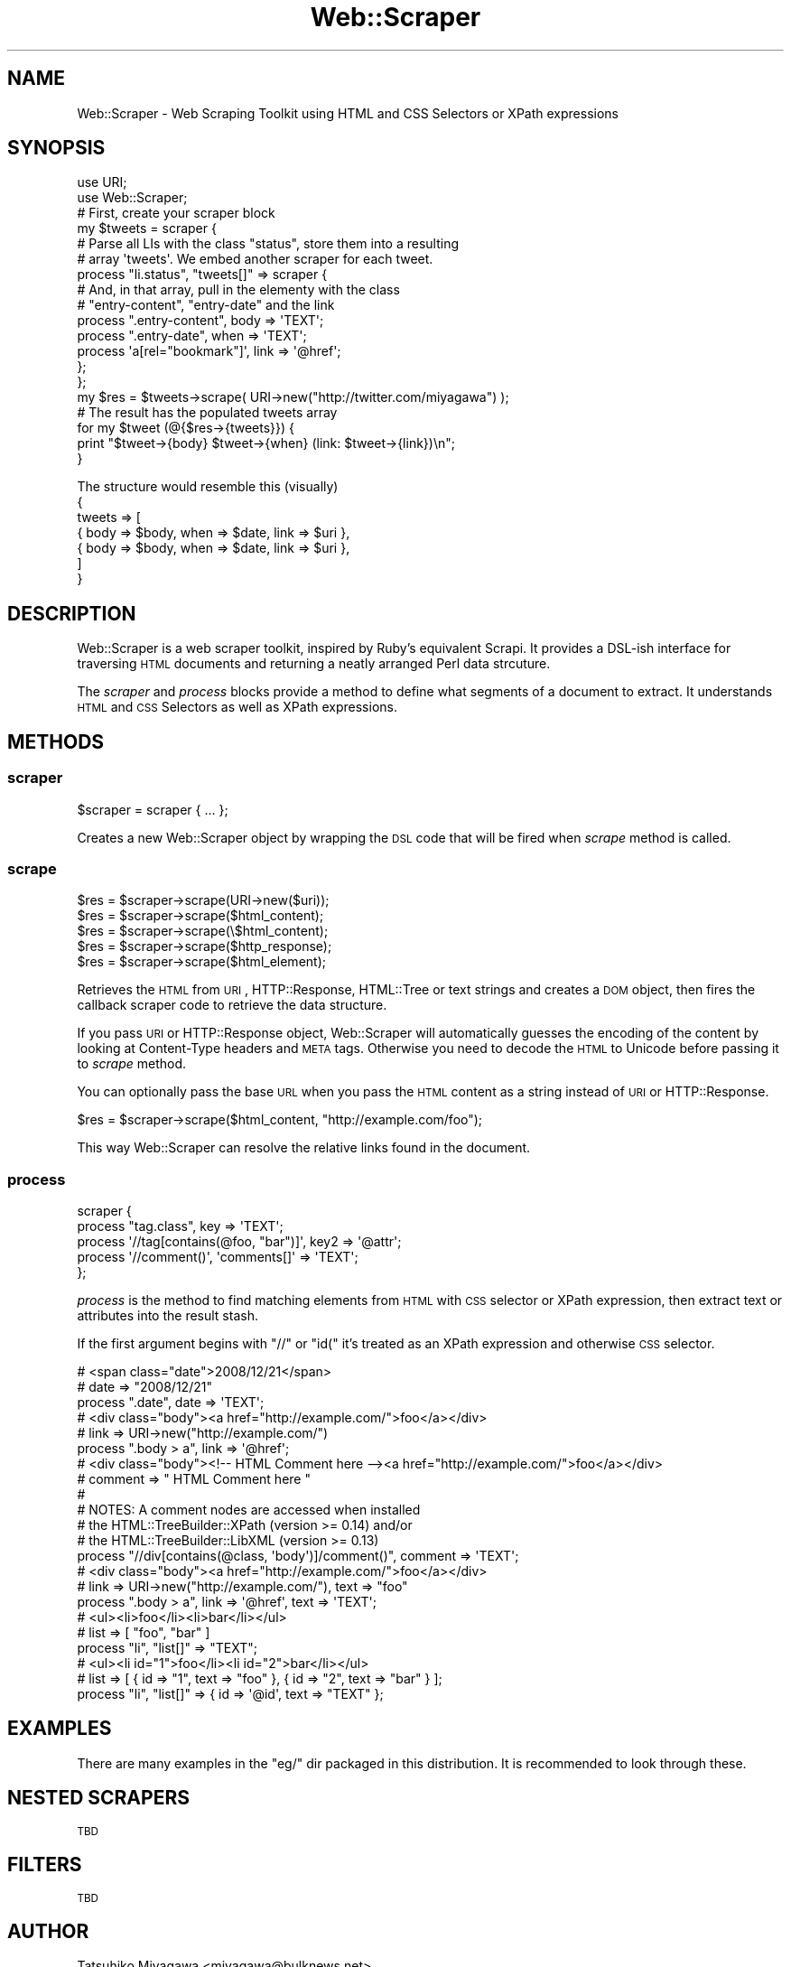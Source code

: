 .\" Automatically generated by Pod::Man 2.23 (Pod::Simple 3.14)
.\"
.\" Standard preamble:
.\" ========================================================================
.de Sp \" Vertical space (when we can't use .PP)
.if t .sp .5v
.if n .sp
..
.de Vb \" Begin verbatim text
.ft CW
.nf
.ne \\$1
..
.de Ve \" End verbatim text
.ft R
.fi
..
.\" Set up some character translations and predefined strings.  \*(-- will
.\" give an unbreakable dash, \*(PI will give pi, \*(L" will give a left
.\" double quote, and \*(R" will give a right double quote.  \*(C+ will
.\" give a nicer C++.  Capital omega is used to do unbreakable dashes and
.\" therefore won't be available.  \*(C` and \*(C' expand to `' in nroff,
.\" nothing in troff, for use with C<>.
.tr \(*W-
.ds C+ C\v'-.1v'\h'-1p'\s-2+\h'-1p'+\s0\v'.1v'\h'-1p'
.ie n \{\
.    ds -- \(*W-
.    ds PI pi
.    if (\n(.H=4u)&(1m=24u) .ds -- \(*W\h'-12u'\(*W\h'-12u'-\" diablo 10 pitch
.    if (\n(.H=4u)&(1m=20u) .ds -- \(*W\h'-12u'\(*W\h'-8u'-\"  diablo 12 pitch
.    ds L" ""
.    ds R" ""
.    ds C` ""
.    ds C' ""
'br\}
.el\{\
.    ds -- \|\(em\|
.    ds PI \(*p
.    ds L" ``
.    ds R" ''
'br\}
.\"
.\" Escape single quotes in literal strings from groff's Unicode transform.
.ie \n(.g .ds Aq \(aq
.el       .ds Aq '
.\"
.\" If the F register is turned on, we'll generate index entries on stderr for
.\" titles (.TH), headers (.SH), subsections (.SS), items (.Ip), and index
.\" entries marked with X<> in POD.  Of course, you'll have to process the
.\" output yourself in some meaningful fashion.
.ie \nF \{\
.    de IX
.    tm Index:\\$1\t\\n%\t"\\$2"
..
.    nr % 0
.    rr F
.\}
.el \{\
.    de IX
..
.\}
.\"
.\" Accent mark definitions (@(#)ms.acc 1.5 88/02/08 SMI; from UCB 4.2).
.\" Fear.  Run.  Save yourself.  No user-serviceable parts.
.    \" fudge factors for nroff and troff
.if n \{\
.    ds #H 0
.    ds #V .8m
.    ds #F .3m
.    ds #[ \f1
.    ds #] \fP
.\}
.if t \{\
.    ds #H ((1u-(\\\\n(.fu%2u))*.13m)
.    ds #V .6m
.    ds #F 0
.    ds #[ \&
.    ds #] \&
.\}
.    \" simple accents for nroff and troff
.if n \{\
.    ds ' \&
.    ds ` \&
.    ds ^ \&
.    ds , \&
.    ds ~ ~
.    ds /
.\}
.if t \{\
.    ds ' \\k:\h'-(\\n(.wu*8/10-\*(#H)'\'\h"|\\n:u"
.    ds ` \\k:\h'-(\\n(.wu*8/10-\*(#H)'\`\h'|\\n:u'
.    ds ^ \\k:\h'-(\\n(.wu*10/11-\*(#H)'^\h'|\\n:u'
.    ds , \\k:\h'-(\\n(.wu*8/10)',\h'|\\n:u'
.    ds ~ \\k:\h'-(\\n(.wu-\*(#H-.1m)'~\h'|\\n:u'
.    ds / \\k:\h'-(\\n(.wu*8/10-\*(#H)'\z\(sl\h'|\\n:u'
.\}
.    \" troff and (daisy-wheel) nroff accents
.ds : \\k:\h'-(\\n(.wu*8/10-\*(#H+.1m+\*(#F)'\v'-\*(#V'\z.\h'.2m+\*(#F'.\h'|\\n:u'\v'\*(#V'
.ds 8 \h'\*(#H'\(*b\h'-\*(#H'
.ds o \\k:\h'-(\\n(.wu+\w'\(de'u-\*(#H)/2u'\v'-.3n'\*(#[\z\(de\v'.3n'\h'|\\n:u'\*(#]
.ds d- \h'\*(#H'\(pd\h'-\w'~'u'\v'-.25m'\f2\(hy\fP\v'.25m'\h'-\*(#H'
.ds D- D\\k:\h'-\w'D'u'\v'-.11m'\z\(hy\v'.11m'\h'|\\n:u'
.ds th \*(#[\v'.3m'\s+1I\s-1\v'-.3m'\h'-(\w'I'u*2/3)'\s-1o\s+1\*(#]
.ds Th \*(#[\s+2I\s-2\h'-\w'I'u*3/5'\v'-.3m'o\v'.3m'\*(#]
.ds ae a\h'-(\w'a'u*4/10)'e
.ds Ae A\h'-(\w'A'u*4/10)'E
.    \" corrections for vroff
.if v .ds ~ \\k:\h'-(\\n(.wu*9/10-\*(#H)'\s-2\u~\d\s+2\h'|\\n:u'
.if v .ds ^ \\k:\h'-(\\n(.wu*10/11-\*(#H)'\v'-.4m'^\v'.4m'\h'|\\n:u'
.    \" for low resolution devices (crt and lpr)
.if \n(.H>23 .if \n(.V>19 \
\{\
.    ds : e
.    ds 8 ss
.    ds o a
.    ds d- d\h'-1'\(ga
.    ds D- D\h'-1'\(hy
.    ds th \o'bp'
.    ds Th \o'LP'
.    ds ae ae
.    ds Ae AE
.\}
.rm #[ #] #H #V #F C
.\" ========================================================================
.\"
.IX Title "Web::Scraper 3"
.TH Web::Scraper 3 "2011-11-20" "perl v5.12.4" "User Contributed Perl Documentation"
.\" For nroff, turn off justification.  Always turn off hyphenation; it makes
.\" way too many mistakes in technical documents.
.if n .ad l
.nh
.SH "NAME"
Web::Scraper \- Web Scraping Toolkit using HTML and CSS Selectors or XPath expressions
.SH "SYNOPSIS"
.IX Header "SYNOPSIS"
.Vb 2
\&  use URI;
\&  use Web::Scraper;
\&
\&  # First, create your scraper block
\&  my $tweets = scraper {
\&      # Parse all LIs with the class "status", store them into a resulting
\&      # array \*(Aqtweets\*(Aq.  We embed another scraper for each tweet.
\&      process "li.status", "tweets[]" => scraper {
\&          # And, in that array, pull in the elementy with the class
\&          # "entry\-content", "entry\-date" and the link
\&          process ".entry\-content", body => \*(AqTEXT\*(Aq;
\&          process ".entry\-date", when => \*(AqTEXT\*(Aq;
\&          process \*(Aqa[rel="bookmark"]\*(Aq, link => \*(Aq@href\*(Aq;
\&      };
\&  };
\&
\&  my $res = $tweets\->scrape( URI\->new("http://twitter.com/miyagawa") );
\&
\&  # The result has the populated tweets array
\&  for my $tweet (@{$res\->{tweets}}) {
\&      print "$tweet\->{body} $tweet\->{when} (link: $tweet\->{link})\en";
\&  }
.Ve
.PP
The structure would resemble this (visually)
  {
    tweets => [
      { body => \f(CW$body\fR, when => \f(CW$date\fR, link => \f(CW$uri\fR },
      { body => \f(CW$body\fR, when => \f(CW$date\fR, link => \f(CW$uri\fR },
    ]
  }
.SH "DESCRIPTION"
.IX Header "DESCRIPTION"
Web::Scraper is a web scraper toolkit, inspired by Ruby's equivalent
Scrapi. It provides a DSL-ish interface for traversing \s-1HTML\s0 documents and
returning a neatly arranged Perl data strcuture.
.PP
The \fIscraper\fR and \fIprocess\fR blocks provide a method to define what segments
of a document to extract.  It understands \s-1HTML\s0 and \s-1CSS\s0 Selectors as well as
XPath expressions.
.SH "METHODS"
.IX Header "METHODS"
.SS "scraper"
.IX Subsection "scraper"
.Vb 1
\&  $scraper = scraper { ... };
.Ve
.PP
Creates a new Web::Scraper object by wrapping the \s-1DSL\s0 code that will be fired when \fIscrape\fR method is called.
.SS "scrape"
.IX Subsection "scrape"
.Vb 5
\&  $res = $scraper\->scrape(URI\->new($uri));
\&  $res = $scraper\->scrape($html_content);
\&  $res = $scraper\->scrape(\e$html_content);
\&  $res = $scraper\->scrape($http_response);
\&  $res = $scraper\->scrape($html_element);
.Ve
.PP
Retrieves the \s-1HTML\s0 from \s-1URI\s0, HTTP::Response, HTML::Tree or text
strings and creates a \s-1DOM\s0 object, then fires the callback scraper code
to retrieve the data structure.
.PP
If you pass \s-1URI\s0 or HTTP::Response object, Web::Scraper will
automatically guesses the encoding of the content by looking at
Content-Type headers and \s-1META\s0 tags. Otherwise you need to decode the
\&\s-1HTML\s0 to Unicode before passing it to \fIscrape\fR method.
.PP
You can optionally pass the base \s-1URL\s0 when you pass the \s-1HTML\s0 content as
a string instead of \s-1URI\s0 or HTTP::Response.
.PP
.Vb 1
\&  $res = $scraper\->scrape($html_content, "http://example.com/foo");
.Ve
.PP
This way Web::Scraper can resolve the relative links found in the document.
.SS "process"
.IX Subsection "process"
.Vb 5
\&  scraper {
\&      process "tag.class", key => \*(AqTEXT\*(Aq;
\&      process \*(Aq//tag[contains(@foo, "bar")]\*(Aq, key2 => \*(Aq@attr\*(Aq;
\&      process \*(Aq//comment()\*(Aq, \*(Aqcomments[]\*(Aq => \*(AqTEXT\*(Aq;
\&  };
.Ve
.PP
\&\fIprocess\fR is the method to find matching elements from \s-1HTML\s0 with \s-1CSS\s0
selector or XPath expression, then extract text or attributes into the
result stash.
.PP
If the first argument begins with \*(L"//\*(R" or \*(L"id(\*(R" it's treated as an
XPath expression and otherwise \s-1CSS\s0 selector.
.PP
.Vb 3
\&  # <span class="date">2008/12/21</span>
\&  # date => "2008/12/21"
\&  process ".date", date => \*(AqTEXT\*(Aq;
\&
\&  # <div class="body"><a href="http://example.com/">foo</a></div>
\&  # link => URI\->new("http://example.com/")
\&  process ".body > a", link => \*(Aq@href\*(Aq;
\&
\&  # <div class="body"><!\-\- HTML Comment here \-\-><a href="http://example.com/">foo</a></div>
\&  # comment => " HTML Comment here "
\&  #
\&  # NOTES: A comment nodes are accessed when installed
\&  # the HTML::TreeBuilder::XPath (version >= 0.14) and/or
\&  # the HTML::TreeBuilder::LibXML (version >= 0.13)
\&  process "//div[contains(@class, \*(Aqbody\*(Aq)]/comment()", comment => \*(AqTEXT\*(Aq;
\&
\&  # <div class="body"><a href="http://example.com/">foo</a></div>
\&  # link => URI\->new("http://example.com/"), text => "foo"
\&  process ".body > a", link => \*(Aq@href\*(Aq, text => \*(AqTEXT\*(Aq;
\&
\&  # <ul><li>foo</li><li>bar</li></ul>
\&  # list => [ "foo", "bar" ]
\&  process "li", "list[]" => "TEXT";
\&
\&  # <ul><li id="1">foo</li><li id="2">bar</li></ul>
\&  # list => [ { id => "1", text => "foo" }, { id => "2", text => "bar" } ];
\&  process "li", "list[]" => { id => \*(Aq@id\*(Aq, text => "TEXT" };
.Ve
.SH "EXAMPLES"
.IX Header "EXAMPLES"
There are many examples in the \f(CW\*(C`eg/\*(C'\fR dir packaged in this distribution.
It is recommended to look through these.
.SH "NESTED SCRAPERS"
.IX Header "NESTED SCRAPERS"
\&\s-1TBD\s0
.SH "FILTERS"
.IX Header "FILTERS"
\&\s-1TBD\s0
.SH "AUTHOR"
.IX Header "AUTHOR"
Tatsuhiko Miyagawa <miyagawa@bulknews.net>
.SH "LICENSE"
.IX Header "LICENSE"
This library is free software; you can redistribute it and/or modify
it under the same terms as Perl itself.
.SH "SEE ALSO"
.IX Header "SEE ALSO"
<http://blog.labnotes.org/category/scrapi/>
.PP
HTML::TreeBuilder::XPath
